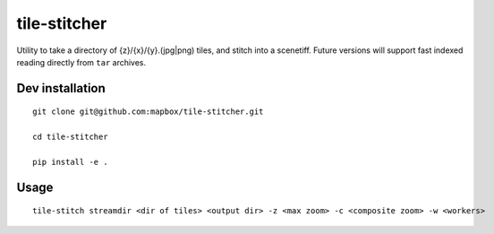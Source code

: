 tile-stitcher
=============

|Build Status|\ |Coverage Status|

Utility to take a directory of {z}/{x}/{y}.(jpg\|png) tiles, and stitch
into a scenetiff. Future versions will support fast indexed reading
directly from ``tar`` archives.

Dev installation
----------------

::

    git clone git@github.com:mapbox/tile-stitcher.git

    cd tile-stitcher

    pip install -e .

Usage
-----

::

    tile-stitch streamdir <dir of tiles> <output dir> -z <max zoom> -c <composite zoom> -w <workers>

.. |Build Status| image:: https://magnum.travis-ci.com/mapbox/tile-stitcher.svg?token=Dkq56qQtBntqTfE3yeVy&branch=master
   :target: https://magnum.travis-ci.com/mapbox/tile-stitcher
.. |Coverage Status| image:: https://coveralls.io/repos/mapbox/tile-stitcher/badge.svg?branch=master&service=github&t=nhModO
   :target: https://coveralls.io/github/mapbox/tile-stitcher?branch=master
